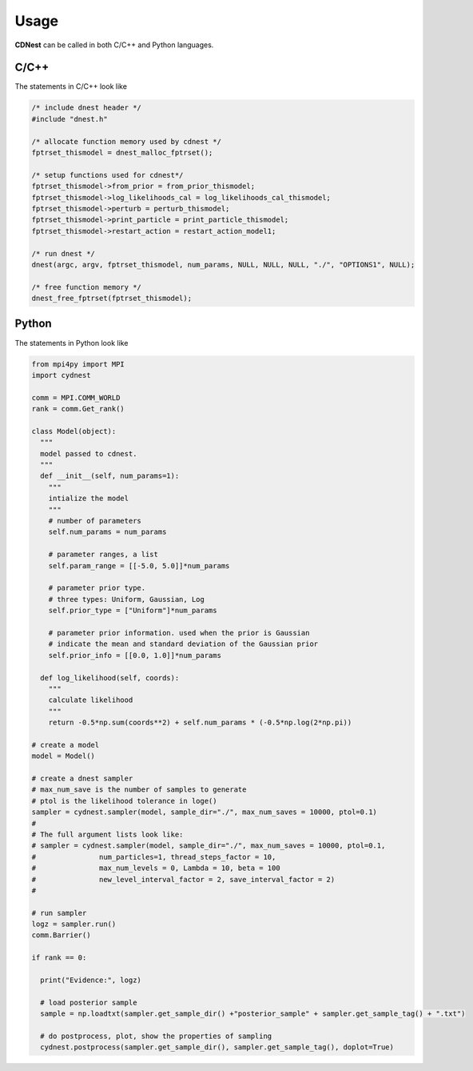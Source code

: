 *****
Usage
*****
**CDNest** can be called in both C/C++ and Python languages.

C/C++
=====
The statements in C/C++ look like 

.. code-block:: C 
  
  /* include dnest header */
  #include "dnest.h"

  /* allocate function memory used by cdnest */
  fptrset_thismodel = dnest_malloc_fptrset();

  /* setup functions used for cdnest*/
  fptrset_thismodel->from_prior = from_prior_thismodel;
  fptrset_thismodel->log_likelihoods_cal = log_likelihoods_cal_thismodel;
  fptrset_thismodel->perturb = perturb_thismodel;
  fptrset_thismodel->print_particle = print_particle_thismodel;
  fptrset_thismodel->restart_action = restart_action_model1;
  
  /* run dnest */
  dnest(argc, argv, fptrset_thismodel, num_params, NULL, NULL, NULL, "./", "OPTIONS1", NULL);
    
  /* free function memory */
  dnest_free_fptrset(fptrset_thismodel);


Python
======
The statements in Python look like 

.. code-block:: Python

  from mpi4py import MPI
  import cydnest
  
  comm = MPI.COMM_WORLD
  rank = comm.Get_rank()

  class Model(object):
    """
    model passed to cdnest.
    """
    def __init__(self, num_params=1):
      """
      intialize the model
      """
      # number of parameters
      self.num_params = num_params 
  
      # parameter ranges, a list
      self.param_range = [[-5.0, 5.0]]*num_params
  
      # parameter prior type.
      # three types: Uniform, Gaussian, Log 
      self.prior_type = ["Uniform"]*num_params
  
      # parameter prior information. used when the prior is Gaussian
      # indicate the mean and standard deviation of the Gaussian prior
      self.prior_info = [[0.0, 1.0]]*num_params
  
    def log_likelihood(self, coords):
      """
      calculate likelihood
      """
      return -0.5*np.sum(coords**2) + self.num_params * (-0.5*np.log(2*np.pi))

  # create a model
  model = Model()
  
  # create a dnest sampler
  # max_num_save is the number of samples to generate
  # ptol is the likelihood tolerance in loge()
  sampler = cydnest.sampler(model, sample_dir="./", max_num_saves = 10000, ptol=0.1)
  #
  # The full argument lists look like:
  # sampler = cydnest.sampler(model, sample_dir="./", max_num_saves = 10000, ptol=0.1, 
  #               num_particles=1, thread_steps_factor = 10, 
  #               max_num_levels = 0, Lambda = 10, beta = 100
  #               new_level_interval_factor = 2, save_interval_factor = 2)
  #
  
  # run sampler
  logz = sampler.run()
  comm.Barrier()

  if rank == 0:
    
    print("Evidence:", logz)

    # load posterior sample 
    sample = np.loadtxt(sampler.get_sample_dir() +"posterior_sample" + sampler.get_sample_tag() + ".txt")

    # do postprocess, plot, show the properties of sampling 
    cydnest.postprocess(sampler.get_sample_dir(), sampler.get_sample_tag(), doplot=True)

